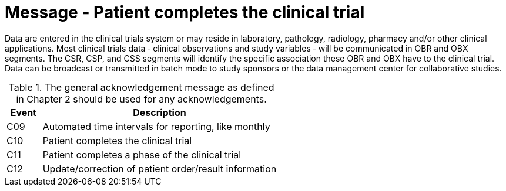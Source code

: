 = Message - Patient completes the clinical trial
:v291_section: "7.7.2"
:v2_section_name: "CSU - Unsolicited Study Data Message (Events C09-C12)"
:generated: "Thu, 01 Aug 2024 15:25:17 -0600"

Data are entered in the clinical trials system or may reside in laboratory, pathology, radiology, pharmacy and/or other clinical applications. Most clinical trials data ‑ clinical observations and study variables ‑ will be communicated in OBR and OBX segments. The CSR, CSP, and CSS segments will identify the specific association these OBR and OBX have to the clinical trial. Data can be broadcast or transmitted in batch mode to study sponsors or the data management center for collaborative studies.

.The general acknowledgement message as defined in Chapter 2 should be used for any acknowledgements.
[width="100%",cols="13%,87%",options="header",]
|===
|Event |Description
|C09 |Automated time intervals for reporting, like monthly
|C10 |Patient completes the clinical trial
|C11 |Patient completes a phase of the clinical trial
|C12 |Update/correction of patient order/result information
|===

[message_structure-table]

[ack_chor-table]

[ack_chor-table]

[ack_chor-table]

[ack_chor-table]

